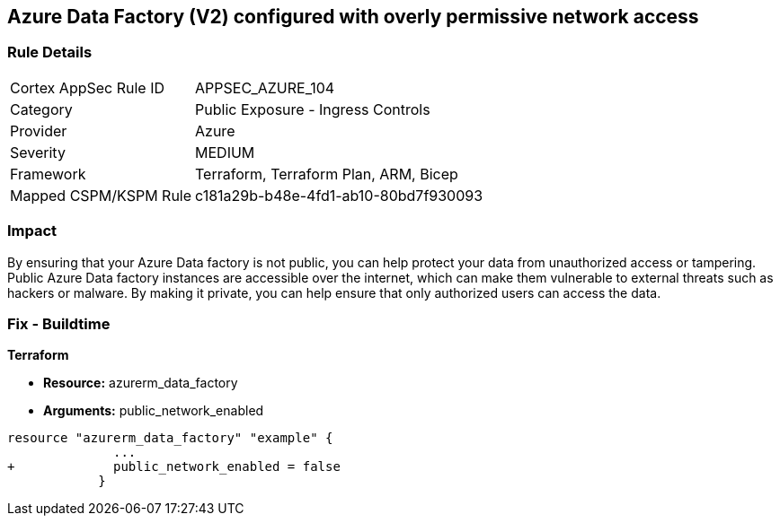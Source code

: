== Azure Data Factory (V2) configured with overly permissive network access
// Azure Data Factory (V2) configured with excessive permissive network access


=== Rule Details

[cols="1,2"]
|===
|Cortex AppSec Rule ID |APPSEC_AZURE_104
|Category |Public Exposure - Ingress Controls
|Provider |Azure
|Severity |MEDIUM
|Framework |Terraform, Terraform Plan, ARM, Bicep
|Mapped CSPM/KSPM Rule |c181a29b-b48e-4fd1-ab10-80bd7f930093
|===


=== Impact
By ensuring that your Azure Data factory is not public, you can help protect your data from unauthorized access or tampering.
Public Azure Data factory instances are accessible over the internet, which can make them vulnerable to external threats such as hackers or malware.
By making it private, you can help ensure that only authorized users can access the data.

=== Fix - Buildtime


*Terraform* 


* *Resource:* azurerm_data_factory
* *Arguments:* public_network_enabled


[source,go]
----
resource "azurerm_data_factory" "example" {
              ...
+             public_network_enabled = false
            }
----

